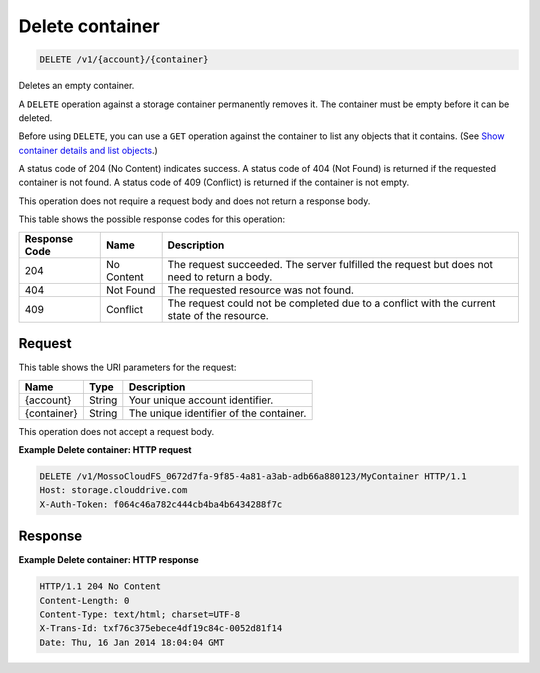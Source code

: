
.. THIS OUTPUT IS GENERATED FROM THE WADL. DO NOT EDIT.

Delete container
^^^^^^^^^^^^^^^^^^^^^^^^^^^^^^^^^^^^^^^^^^^^^^^^^^^^^^^^^^^^^^^^^^^^^^^^^^^^^^^^

.. code::

    DELETE /v1/{account}/{container}

Deletes an empty container.

A ``DELETE`` operation against a storage container permanently removes it. The container must be empty before it can be deleted.

Before using ``DELETE``, you can use a ``GET`` operation against the container to list any objects that it contains. (See `Show container details and list objects <http://docs.rackspace.com/files/api/v1/cf-devguide/content/GET_listcontainerobjects_v1__account___container__containerServicesOperations_d1e000.html>`__.)

A status code of 204 (No Content) indicates success. A status code of 404 (Not Found) is returned if the requested container is not found. A status code of 409 (Conflict) is returned if the container is not empty.

This operation does not require a request body and does not return a response body.



This table shows the possible response codes for this operation:


+--------------------------+-------------------------+-------------------------+
|Response Code             |Name                     |Description              |
+==========================+=========================+=========================+
|204                       |No Content               |The request succeeded.   |
|                          |                         |The server fulfilled the |
|                          |                         |request but does not     |
|                          |                         |need to return a body.   |
+--------------------------+-------------------------+-------------------------+
|404                       |Not Found                |The requested resource   |
|                          |                         |was not found.           |
+--------------------------+-------------------------+-------------------------+
|409                       |Conflict                 |The request could not be |
|                          |                         |completed due to a       |
|                          |                         |conflict with the        |
|                          |                         |current state of the     |
|                          |                         |resource.                |
+--------------------------+-------------------------+-------------------------+


Request
""""""""""""""""

This table shows the URI parameters for the request:

+--------------------------+-------------------------+-------------------------+
|Name                      |Type                     |Description              |
+==========================+=========================+=========================+
|{account}                 |String                   |Your unique account      |
|                          |                         |identifier.              |
+--------------------------+-------------------------+-------------------------+
|{container}               |String                   |The unique identifier of |
|                          |                         |the container.           |
+--------------------------+-------------------------+-------------------------+





This operation does not accept a request body.




**Example Delete container: HTTP request**


.. code::

    DELETE /v1/MossoCloudFS_0672d7fa-9f85-4a81-a3ab-adb66a880123/MyContainer HTTP/1.1
    Host: storage.clouddrive.com
    X-Auth-Token: f064c46a782c444cb4ba4b6434288f7c


Response
""""""""""""""""





**Example Delete container: HTTP response**


.. code::

    HTTP/1.1 204 No Content
    Content-Length: 0
    Content-Type: text/html; charset=UTF-8
    X-Trans-Id: txf76c375ebece4df19c84c-0052d81f14
    Date: Thu, 16 Jan 2014 18:04:04 GMT


